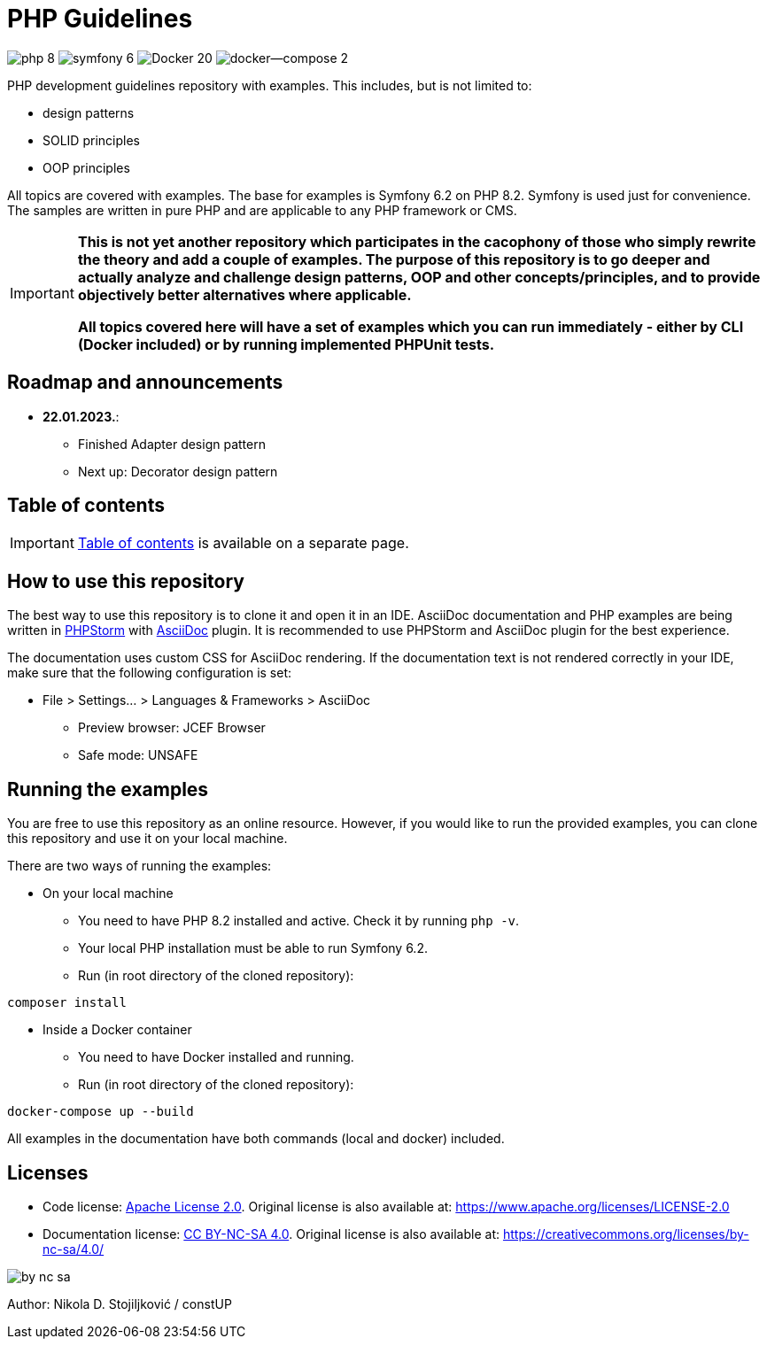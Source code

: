 = PHP Guidelines
:stylesheet: doc/css/asciidoc-style.css

image:https://img.shields.io/badge/php-8.2-purple[]
image:https://img.shields.io/badge/symfony-6.2-green[]
image:https://img.shields.io/badge/Docker-20.10-blue[]
image:https://img.shields.io/badge/docker--compose-2.13-blue[]


PHP development guidelines repository with examples. This includes, but is not limited to:

* design patterns
* SOLID principles
* OOP principles

All topics are covered with examples. The base for examples is Symfony 6.2 on PHP 8.2. Symfony is used just for
convenience. The samples are written in pure PHP and are applicable to any PHP framework or CMS.

[IMPORTANT]
====
*This is not yet another repository which participates in the cacophony of those who simply rewrite the theory and add a
couple of examples. The purpose of this repository is to go deeper and actually analyze and challenge design patterns,
OOP and other concepts/principles, and to provide objectively better alternatives where applicable.*

*All topics covered here will have a set of examples which you can run immediately - either by CLI (Docker included) or
by running implemented PHPUnit tests.*
====

== Roadmap and announcements

* *22.01.2023.*:
** Finished Adapter design pattern
** Next up: Decorator design pattern

== Table of contents

[IMPORTANT]
====
link:./doc/table_of_contents.adoc[Table of contents] is available on a separate page.
====

== How to use this repository

The best way to use this repository is to clone it and open it in an IDE. AsciiDoc documentation and PHP examples are
being written in link:https://www.jetbrains.com/phpstorm/[PHPStorm] with
link:https://plugins.jetbrains.com/plugin/7391-asciidoc[AsciiDoc] plugin. It is recommended to use PHPStorm and AsciiDoc
plugin for the best experience.

The documentation uses custom CSS for AsciiDoc rendering. If the documentation text is not rendered correctly in your
IDE, make sure that the following configuration is set:

* File > Settings... > Languages & Frameworks > AsciiDoc
** Preview browser: JCEF Browser
** Safe mode: UNSAFE

== Running the examples

You are free to use this repository as an online resource. However, if you would like to run the provided examples, you
can clone this repository and use it on your local machine.

There are two ways of running the examples:

* On your local machine
** You need to have PHP 8.2 installed and active. Check it by running `php -v`.
** Your local PHP installation must be able to run Symfony 6.2.
** Run (in root directory of the cloned repository):
[source,shell]
----
composer install
----

* Inside a Docker container
** You need to have Docker installed and running.
** Run (in root directory of the cloned repository):
[source,shell]
----
docker-compose up --build
----

All examples in the documentation have both commands (local and docker) included.

== Licenses

* Code license: link:LICENSE[Apache License 2.0]. Original license is also available at:
https://www.apache.org/licenses/LICENSE-2.0
* Documentation license: link:DOC_LICENSE[CC BY-NC-SA 4.0]. Original license is also available at:
 https://creativecommons.org/licenses/by-nc-sa/4.0/

image::doc/by-nc-sa.png[]

Author: Nikola D. Stojiljković / constUP
